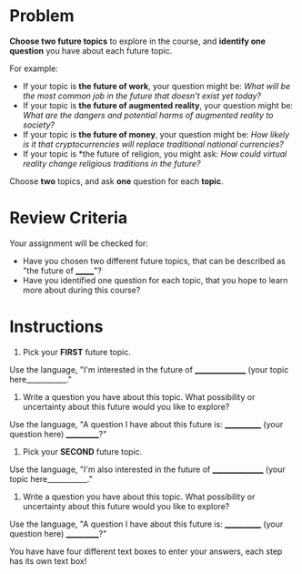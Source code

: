 #+BEGIN_COMMENT
.. title: Choose Your Own Future
.. slug: choose-your-own-future
.. date: 2020-05-08 19:52:32 UTC-07:00
.. tags: future,schule
.. category: Future
.. link: 
.. description: The first assignment for the Futures Thinking course.
.. type: text

#+END_COMMENT
#+OPTIONS: ^:{}
#+OPTIONS: H:5
#+TOC: headlines 2
* Problem
*Choose two future topics* to explore in the course, and *identify one question* you have about each future topic.

For example:

 - If your topic is *the future of work*, your question might be: /What will be the most common job in the future that doesn't exist yet today?/
 - If your topic is *the future of augmented reality*, your question might be: /What are the dangers and potential harms of augmented reality to society?/
 - If your topic is *the future of money*, your question might be: /How likely is it that cryptocurrencies will replace traditional national currencies?/
 - If your topic is *the future of religion, you might ask: /How could virtual reality change religious traditions in the future?/

Choose *two* topics, and ask *one* question for each *topic*.
* Review Criteria
Your assignment will be checked for:

- Have you chosen two different future topics, that can be described as "the future of _______"?
- Have you identified one question for each topic, that you hope to learn more about during this course?
* Instructions
1. Pick your *FIRST* future topic.

Use the language, "I'm interested in the future of ________________ (your topic here___________."

2. Write a question you have about this topic. What possibility or uncertainty about this future would you like to explore?

Use the language, "A question I have about this future is: ____________ (your question here) ___________?"

3. Pick your *SECOND* future topic.

Use the language, "I'm also interested in the future of ________________ (your topic here___________."

4. Write a question you have about this topic. What possibility or uncertainty about this future would you like to explore?

Use the language, "A question I have about this future is: ____________ (your question here) ___________?"

You have have four different text boxes to enter your answers, each step has its own text box!
